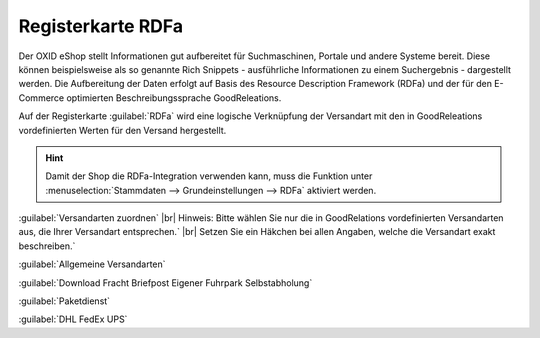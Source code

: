 ﻿Registerkarte RDFa
==================
Der OXID eShop stellt Informationen gut aufbereitet für Suchmaschinen, Portale und andere Systeme bereit. Diese können beispielsweise als so genannte Rich Snippets - ausführliche Informationen zu einem Suchergebnis - dargestellt werden. Die Aufbereitung der Daten erfolgt auf Basis des Resource Description Framework (RDFa) und der für den E-Commerce optimierten Beschreibungssprache GoodReleations.

Auf der Registerkarte :guilabel:`RDFa` wird eine logische Verknüpfung der Versandart mit den in GoodReleations vordefinierten Werten für den Versand hergestellt.

.. image:: ../../media/screenshots-de/oxaadi01.png
   :alt: Versandarten - Registerkarte RDFa
   :height: 325
   :width: 650

.. hint:: Damit der Shop die RDFa-Integration verwenden kann, muss die Funktion unter :menuselection:`Stammdaten --> Grundeinstellungen --> RDFa` aktiviert werden.

:guilabel:`Versandarten zuordnen` |br|
Hinweis: Bitte wählen Sie nur die in GoodRelations vordefinierten Versandarten aus, die Ihrer Versandart entsprechen.` |br|
Setzen Sie ein Häkchen bei allen Angaben, welche die Versandart exakt beschreiben.`

:guilabel:`Allgemeine Versandarten`

:guilabel:`Download   Fracht   Briefpost   Eigener Fuhrpark   Selbstabholung`

:guilabel:`Paketdienst`

:guilabel:`DHL   FedEx   UPS`

.. Intern: oxaadi, Status:, F1: deliveryset_rdfa.html